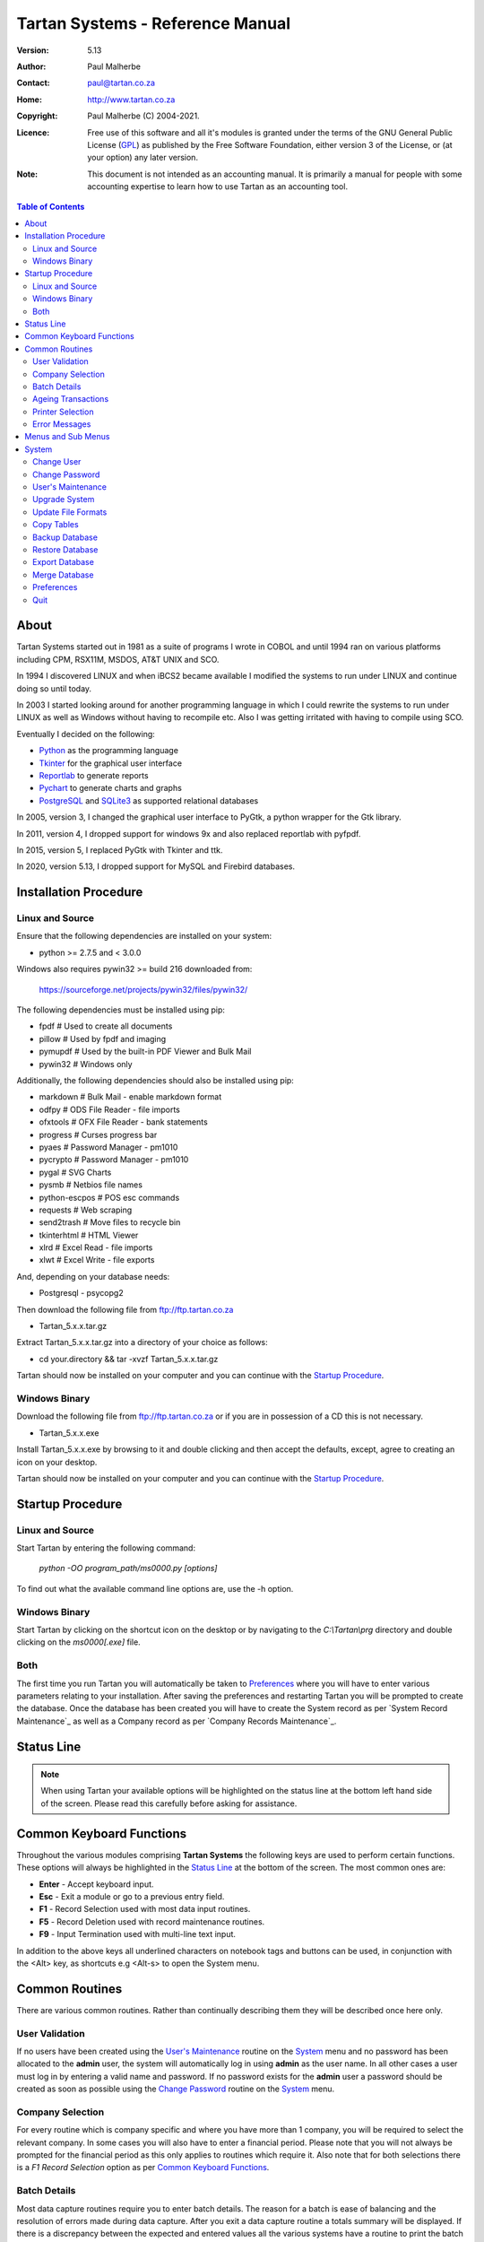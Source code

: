 ==================================
 Tartan Systems - Reference Manual
==================================
.. _GPL: http://www.gnu.org/licenses/gpl.html

:Version:   5.13
:Author:    Paul Malherbe
:Contact:   paul@tartan.co.za
:Home:      http://www.tartan.co.za
:Copyright: Paul Malherbe (C) 2004-2021.
:Licence:   Free use of this software and all it's modules is granted under the terms of the GNU General Public License (GPL_) as published by the Free Software Foundation, either version 3 of the License, or (at your option) any later version.

:Note: This document is not intended as an accounting manual. It is primarily a manual for people with some accounting expertise to learn how to use Tartan as an accounting tool.

.. contents:: **Table of Contents**

About
-----
Tartan Systems started out in 1981 as a suite of programs I wrote in COBOL and until 1994 ran on various platforms including CPM, RSX11M, MSDOS, AT&T UNIX and SCO.

In 1994 I discovered LINUX and when iBCS2 became available I modified the systems to run under LINUX and continue doing so until today.

In 2003 I started looking around for another programming language in which I could rewrite the systems to   run under LINUX as well as Windows without having to recompile etc. Also I was getting irritated with having to compile using SCO.

Eventually I decided on the following:

+ Python_ as the programming language
+ Tkinter_ for the graphical user interface
+ Reportlab_ to generate reports
+ Pychart_ to generate charts and graphs
+ PostgreSQL_ and SQLite3_ as supported relational databases

In 2005, version 3, I changed the graphical user interface to PyGtk, a python wrapper for the Gtk library.

In 2011, version 4, I dropped support for windows 9x and also replaced reportlab with pyfpdf.

In 2015, version 5, I replaced PyGtk with Tkinter and ttk.

In 2020, version 5.13, I dropped support for MySQL and Firebird databases.

.. _Python: http://www.python.org
.. _Tkinter: http://www.python.org/topics/tkinter
.. _Reportlab: http://www.reportlab.org
.. _Pychart: http://www.hpl.hp.com/personal/Yasushi_Saito/pychart
.. _PostgreSQL: http://www.postgresql.org
.. _SQLite3: http://code.google.com/p/pysqlite

Installation Procedure
----------------------
Linux and Source
................
Ensure that the following dependencies are installed on your system:

+ python >= 2.7.5 and < 3.0.0

Windows also requires pywin32 >= build 216 downloaded from:

    https://sourceforge.net/projects/pywin32/files/pywin32/

The following dependencies must be installed using pip:

+ fpdf                  # Used to create all documents
+ pillow                # Used by fpdf and imaging
+ pymupdf               # Used by the built-in PDF Viewer and Bulk Mail
+ pywin32               # Windows only

Additionally, the following dependencies should also be installed using pip:

+ markdown              # Bulk Mail - enable markdown format
+ odfpy                 # ODS File Reader - file imports
+ ofxtools              # OFX File Reader - bank statements
+ progress              # Curses progress bar
+ pyaes                 # Password Manager - pm1010
+ pycrypto              # Password Manager - pm1010
+ pygal                 # SVG Charts
+ pysmb                 # Netbios file names
+ python-escpos         # POS esc commands
+ requests              # Web scraping
+ send2trash            # Move files to recycle bin
+ tkinterhtml           # HTML Viewer
+ xlrd                  # Excel Read - file imports
+ xlwt                  # Excel Write - file exports

And, depending on your database needs:

+ Postgresql - psycopg2

Then download the following file from ftp://ftp.tartan.co.za

+ Tartan_5.x.x.tar.gz

Extract Tartan_5.x.x.tar.gz into a directory of your choice as follows:

+ cd your.directory && tar -xvzf Tartan_5.x.x.tar.gz

Tartan should now be installed on your computer and you can continue with the `Startup Procedure`_.

Windows Binary
..............
Download the following file from ftp://ftp.tartan.co.za or if you are in possession of a CD this is not necessary.

+ Tartan_5.x.x.exe

Install Tartan_5.x.x.exe by browsing to it and double clicking and then accept the defaults, except, agree to creating an icon on your desktop.

Tartan should now be installed on your computer and you can continue with the `Startup Procedure`_.

Startup Procedure
-----------------
Linux and Source
................
Start Tartan by entering the following command:

    `python -OO program_path/ms0000.py [options]`

To find out what the available command line options are, use the -h option.

Windows Binary
..............
Start Tartan by clicking on the shortcut icon on the desktop or by navigating to the `C:\\Tartan\\prg` directory and double clicking on the `ms0000[.exe]` file.

Both
....
The first time you run Tartan you will automatically be taken to `Preferences`_ where you will have to enter various parameters relating to your installation. After saving the preferences and restarting Tartan you will be prompted to create the database. Once the database has been created you will have to create the System record as per `System Record Maintenance`_ as well as a Company record as per `Company Records Maintenance`_.

Status Line
-----------
.. NOTE::
  When using Tartan your available options will be highlighted on the status line at the bottom left hand side of the screen. Please read this carefully before asking for assistance.

Common Keyboard Functions
-------------------------
Throughout the various modules comprising **Tartan Systems** the following keys are used to perform certain functions. These options will always be highlighted in the `Status Line`_ at the bottom of the screen. The most common ones are:

+ **Enter**  - Accept keyboard input.
+ **Esc**    - Exit a module or go to a previous entry field.
+ **F1**     - Record Selection used with most data input routines.
+ **F5**     - Record Deletion used with record maintenance routines.
+ **F9**     - Input Termination used with multi-line text input.

In addition to the above keys all underlined characters on notebook tags and buttons can be used, in conjunction with the <Alt> key, as shortcuts e.g <Alt-s> to open the System menu.

Common Routines
---------------
There are various common routines. Rather than continually describing them they will be described once here only.

User Validation
...............
If no users have been created using the `User's Maintenance`_ routine on the `System`_ menu and no password has been allocated to the **admin** user, the system will automatically log in using **admin** as the user name. In all other cases a user must log in by entering a valid name and password. If no password exists for the **admin** user a password should be created as soon as possible using the `Change Password`_ routine on the System_ menu.

Company Selection
.................
For every routine which is company specific and where you have more than 1 company, you will be required to select the relevant company. In some cases you will also have to enter a financial period. Please note that you will not always be prompted for the financial period as this only applies to routines which require it. Also note that for both selections there is a `F1 Record Selection` option as per `Common Keyboard Functions`_.

Batch Details
.............
Most data capture routines require you to enter batch details. The reason for a batch is ease of balancing and the resolution of errors made during data capture. After you exit a data capture routine a totals summary will be displayed. If there is a discrepancy between the expected and entered values all the various systems have a routine to print the batch details thus enabling you to determine where the error is and therefore to correct it.

+ **Batch Number** - Any 7 character unique alphanumeric code.
+ **Capture Date (CCYYMMDD)** - The date that this batch was first created.
+ **Current Period (CCYYMM)** - The financial period of this batch.
+ **Number of Entries** - The total number of entries comprising this batch, if known, else 0.
+ **Value of Entries** - The total value of entries comprising this batch, if known, else 0.
+ **Batched By** - The initials of the person who pre-listed the batch.
+ **Captured By** - The initials of the person who created the batch.
+ **Multiple Date Allocations** - Whether or not the postings are to be allocated according to the transaction date and not the current period.
+ **Bank Control** - For all batches in general ledger and other systems integrated with the general ledger, that affect the bank accounts, enter the bank control code.

Ageing Transactions
...................
While capturing transactions for various systems you will be required to allocate the amount to existing outstanding transactions for ageing purposes.

There are four different methods of ageing a transaction:

+ **Normal** - This will display a list of all outstanding transactions on the account and you will be able to allocate at random until the full amount has been allocated.

    + Select a transaction to allocate against by either clicking on the required line or moving the cursor to the required line and hitting the `Enter` key.
    + Enter the allocation amount.
    + Accept the allocation amount by either clicking on the `Apply` button or by hitting the `Enter` key.
    + The amount will be allocated and the `Balance` will show the unallocated portion.
    + Continue these steps until the full amount has been allocated. In the event of a balance remaining which cannot be allocated, hitting the `Esc` key or clicking on the `Exit` button will exit the routine leaving the balance as unallocated.

+ **History** - This is identical to `Normal` above but the available transactions will include previously fully allocated ones thus enabling you to reallocate transactions.
+ **Automatic** - This will automatically allocate the amount against outstanding transactions, starting from the oldest transaction, until either the amount has been fully allocated or there are no more outstanding transactions in which case the balance will remain as unallocated.
+ **Current** - This will leave the full transaction as unallocated.

Printer Selection
.................
Whenever a report is being produced you will have the opportunity of deciding on the output method i.e. viewing, printing, exporting and, in some cases, whether or not to email it.  Please note that the option to email the report will only be available if there is a valid `SMTP Server` in the `System Record Maintenance`_ record.

+ **Output** - Select the required output option.
+ **Printer Name** - If you selected `Print`, enter the printer name.
+ **E-Mail Report** - If available, select whether or not to email the report.
+ **E-Mail Address** - If available, enter the email address, if more than one, comma separate them.
+ **E-Mail Message** - If available, enter the email message as well as any additional attachments, if any.

Error Messages
..............
Should an error message occur and there is a file named *errors.txt* in the `Work Path` as created in `Preferences`_. Please email the file to errors@tartan.co.za after which you may delete it.

Menus and Sub Menus
-------------------
Please note that depending on the system modules selected when creating the company records, as detailed in `Company Records Maintenance`_, and the security level of the user, some of the menus detailed below might not appear.

System
------
Please note that depending on the security level of the user some of these routines might not be available.

Change User
...........
Use this routine to change the current user. Selecting it will log the current user out and the new user can then log in as per `User Validation`_.

Change Password
...............
Select this routine to change the logged in user's password. The user can change the password by first entering the old password followed by the new password twice, for confirmation.

User's Maintenance
..................
Use this routine to create or amend user's records, permissions etc.

+ **User Name** - You must enter the user's login name. In the case of existing users the screen will be populated with existing data.
+ **Full Name** - The full name of the user.
+ **Email Address** - The email address of the user.
+ **Mobile Number** - The mobile number of the user.
+ **User Password** - It is not necessary to enter passwords as users must change their own using `Change Password`_, after logging in.
+ **Copy Existing User** - Use this to copy all permissions of an existing user.
+ **Valid Companies** - The valid company's field is for limiting a user's access to specific companies and is a comma separated list of company numbers e.g. 1,2,3,4.
+ **Security Level** - The Security levels are as follows:

    + **0** - Enquiries Only
    + **1** - 0 plus Reporting
    + **2** - 1 plus Data Capture
    + **3** - 2 plus File Maintenance
    + **4** - 3 plus Month End Routines
    + **5** - 4 plus Control Routines
    + **6** - 5 plus Financial Year End Routine
    + **7** - 6 plus User and Module Password Maintenance
    + **8** - 7 plus Update File Formats
    + **9** - Supervisor level, Everything

+ The following fields are used to control which companies, systems and modules are available, only by password, to this user:

    + **Coy** - A company number or zero for all companies
    + **SS** - The system code
    + **Prog** - A program module or blank for all modules of a system
    + **Password** - The password. If the password is left blank it is the same as denying the selection i.e. The user will not be able to select the module(s).
    + **Check Password** - If the password is not blank then enter the password again for verification

**Examples**

.. csv-table::
  :header: "Coy", "SS", "Prog", "Password", "Meaning"
  :widths: 5, 5, 6, 10, 50

  "0", "gl", "    ", "    ", "All G/L modules for all companies would be denied."
  "0", "gl", "2032", "    ", "G/L payments data capture for all companies would be denied."
  "0", "gl", "    ", "abcd", "All G/L modules for all companies would require the password."
  "0", "gl", "2032", "abcd", "G/L payments data capture for all companies would require the password."

Upgrade System
..............
Select this routine to check if there are upgrades to Tartan and if so to install them.

+ **Update Type** - Select whether to check the Tartan ftp site or a local LAN location. If Local is selected you will be able to browse for a location which will default to whatever is set in the *Upgrade Path* directory as set during the `Preferences`_ routine.

* If there is an update and you want to upgrade, click on the `Update` button.

Update File Formats
...................
If you have performed an upgrade of Tartan you will have to perform this routine as well. This routine will automatically update all table formats in the database. If you have more than one database (rcfile), you must perform this routine for each database.

Copy Tables
...........
Use this routine to copy tables from one profile/database to another one.

+ **RC File From** - Enter the full path of the rcfile of the database to copy from.
+ **Whole Database** - Yes or No, If No is selected a list of tables will be displayed after confirmation. Tick all tables to be copied and then the Accept button.

Backup Database
...............
Select this routine to create a backup of the current database. These backups will reside in the *Backup Path* directory as created using the `Preferences`_ routine. Each backup will further reside in a sub directory named after the name of the database and a further sub directory named `arch`.

Restore Database
................
Select this routine to restore a previous backup.

+ **Type** - Select a Full or Partial restore.
+ **Archive** - Select the relevant archive to restore from.
+ **All Companies** - `Yes` or `Include/Exclude` some companies.
+ **Companies** - Comma separated list of companies to include or exclude.
+ **All Systems** - `Yes` or `Include/Exclude` some systems.
+ **Systems** - Comma separated list of systems to include or exclude.

Please note that unless you really know what you are doing it is very dangerous to restore individual systems as your data could become unbalanced because of integration and table relationships.

If you are doing a full restore and the database already exists you will be asked whether to drop it first. Unless you are sure of what you are doing select No.

Export Database
...............
Select this routine to export data to an external database in a chosen directory and name. The database name will default to *tartan001.db*. The word tartan will be replaced by the name of the source database name and the *001* will be replaced by the first company's number.

+ **Company(s)** - Select *Single* for a single company or *Multi* for multiple companies.
+ **Company Number** - Enter the single company number to export.

::

    If the selected company or companies is/are linked to other companies you
    will be asked if all linked companies should be exported.

+ **Directory** - Enter the directory where the exported file must be placed.
+ **Database Name** - Enter the name of the exported file or accept the default.

In order to use this exported database perform the following steps on the computer you will be using:

+ Copy the exported file to the target computer
+ Install Tartan on the target computer if it is not already installed
+ Execute Tartan with the following command:

    + c:\\Tartan\\prg\\ms0000.exe -r c:\\Tartan\\tartan001

+ You will now be in the Tartan Preferences Routine

    + Hit enter to accept the Configuration File e.g. tartan001
    + Hit enter to accept the Database Engine i.e. SQLite
    + Enter the Database Name i.e. the name of the exported file e.g. tartan001.db and hit enter.
    + Hit enter to accept the Host Name i.e. localhost
    + Enter the Files Directory i.e. the directory where the exported file has been copied to.
    + Click on the Save button and the the Close button.

+ The Tartan menu should now be displaying.
+ After exiting Tartan you can re-enter Tartan by executing the third step i.e. Execute Tartan with the following command:

Merge Database
..............
Select this routine to merge a database, that has been exported and worked on, back into the original database.

+ **Merge File** - Enter the full file path to the database file to be merged.

In order to merge the exported database perform the following steps on the original computer:

+ Copy the exported file to the original computer
+ Run Tartan and click on System --> Merge Database
+ Enter the Merge File. Use F1 to browse for the file.
+ At the end select whether to Commit all entries.

Preferences
...........
Use this routine to configure Tartan, however, depending on your security level, some of the options might not be available to you.

+ **Configuration File** - This is the full path of your configuration file. Every user can have his or her own file. This file, by default, is placed in the user's home directory or, in Windows, the root directory of the Tartan installation e.g. `C:\\Tartan`. If you want to change this default, you must set an environment variable as **TARTANRC=path-to-rcfile** or use the command line option **-r path-to-rcfile**.
+ **Database**
    + **Database Engine** - This is the database being used and must be one of PostgreSQL and SQLite. The recommended one for single-user installations is SQLite and PostgreSQL for multi-user installations.
    + **Database Name** - This can be any single word name which defaults to **tartan**.
    + **Files Directory** - This is only used for the SQLite database engine and is the directory where the database will be created.
    + **Host Name** - This is only used for PgSQL databases and is the host name of the Server which defaults to **localhost**.
    + **Port Number** - This is the port number to connect to the database. Leaving this blank will enable the default port.
    + **Administrator** - This is the name used to connect to the database.
    + **Password** - This is the password of the administrator.
+ **General**
    + **Backup Path** - This is the path where backups of the database will be stored.
    + **Work Path** - This is the path of the work directory. All temporary files will be created in this directory.
    + **Upgrade Path** - This is the path where any upgrades will be stored.
    + **PDF Viewer** - This is the full path of an External program used to display pdf files. The default is `Blank` for the built-in pdf viewer. External programme for LINUX is **evince** and for Windows **SumatraPDF** or  **Foxit Reader**.
    + **Print Command** - This is the full path of the print program used to print pdf files. The LINUX default is **lpr** and Windows is **SumatraPDF**. Another recommended program for windows is **Foxit Reader**. If necessary use %p% for the printer name and %f% for the file name e.g. the print command for Sumatra could be `the-path-to\SumatraPDF.exe -print-to %p% %f%`.
    + **Spreadsheet Reader** - This is the full path of the program used to read csv and xls file formats.
    + **Screen Geometry** - This defaults to the suggested geometry for your screen. Entering a zero will achieve the same result.
    + **Screen Placement** - Where the Tartan Window must be placed on the monitor i.e. Left, Centre or Right.
    + **Show Tartan Image** - Whether to display the Tartan image on the Main Menu screen.
    + **Enforce Confirm** - Whether confirmation is required on the completion of data entry.
    + **Auto-completion** - Whether auto-completion will be available. This means that as you enter data, and if there are available options, these will appear either `In-Line` or in a `List` below the entry field, for selection.
    + **Tool-tips** - Whether tool-tips will display as you hover your cursor over certain entry fields.
    + **Error Alarm** - Whether or not to sound an audible alarm with errors. This can be No, Yes or Multimedia. Use Multimedia if you do not have an internal speaker.
    + **Work Files** - Select the default action for work files when exiting Tartan.
        + **Trash** - Send the files to the *Recycle Bin*.
        + **Delete** - Delete the files.
        + **Keep** - Keep the files in the work directory.
+ **Dialog**
    + **Menu Font**
        + **Name** - This is the font family to be used for all menu items.
        + **Size** - This is font size to be used for all menu items.
    + **Default Font**
        + **Name** - This is the font family to be used in all other cases.
        + **Size** - This is font size to be used in all other cases.
    + **Theme** - The theme to be used. The default theme is `clam`.
    + **Colour Scheme** - The colour scheme to be used. The default scheme is `Red`.
    + **Normal**
        + **FG** - The normal label and button foreground colour.
        + **BG** - The normal label and button background colour.
    + **Focus**
        + **FG** - The focused button foreground colour.
        + **BG** - The focused button background colour.
    + **Disable**
        + **FG** - The disabled button foreground colour.
        + **BG** - The disabled button background colour.
    + **Booking Query**
        + **FG** - The booking manager calendar query foreground colour.
        + **BG** - The booking manager calendar query background colour.
    + **Booking Confirmed**
        + **FG** - The booking manager calendar confirm foreground colour.
        + **BG** - The booking manager calendar confirm background colour.
    + **Booking Settled**
        + **FG** - The booking manager calendar settle foreground colour.
        + **BG** - The booking manager calendar settle background colour.

|

If this is a new installation you will be prompted to Create the Database after which you will need to create a `System Record` and at least one `Company Record`.

Quit
....
Select this to exit Tartan.
